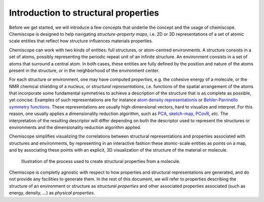 
Introduction to structural properties
=====================================

Before we get started, we will introduce a few concepts that underlie the
concept and the usage of chemiscope. Chemiscope is designed to help navigating
*structure-property maps*, i.e. 2D or 3D representations of a set of
atomic scale entities that reflect how structure influences materials
properties.

Chemiscope can work with two kinds of entities: full structures, or
atom-centred environments. A structure consists in a set of atoms, possibly
representing the periodic repeat unit of an infinite structure. An
environment consists in a set of atoms that surround a central atom.
In both cases, these entities are fully defined by the position and nature
of the atoms present in the structure, or in the neighborhood of the
environment center.

For each structure or environment, one may have computed *properties*,
e.g. the cohesive energy of a molecule, or the NMR chemical shielding of
a nucleus, or *structural representations*, i.e. functions of the
spatial arrangement of the atoms that incorporate some fundamental
symmetries to achieve a description of the structure that is as complete
as possible, yet concise. Examples of such representations are for instance
`atom density representationis <soap>`_ or `Behler-Parrinello
symmetry functions <Behler-Parrinello>`_. These representations are usually
high-dimensional vectors, hard to visualize and interpret. For this reason, one
usually applies a dimensionality reduction algorithm, such as `PCA`_, `sketch-map`_,
`PCovR`_, *etc.*  The interpretation of the resulting descriptor will differ depending on
both the descriptor used to represent the structures or environments and the
dimensionality reduction algorithm applied.

Chemiscope simplifies visualizing the correlations between structural
representations and properties associated with structures and environments,
by representing in an interactive fashion these atomic-scale entities as points
on a map, and by associating these points with an explicit, 3D visualization
of the structure of the material or molecule.

.. figure:: ../img/mol-to-map.*
    :width: 65 %

    Illustration of the process used to create structural properties from a
    molecule.

Chemiscope is completly agnostic with respect to how properties and structural
representations are generated, and do not provide any facilities to generate them.
In the rest of this document, we will refer to properties describing
the structure of an environment or structure as *structural properties*
and other associated properties associated (such as energy, density, ...) as
*physical properties*.

.. _soap: https://doi.org/10.1063/1.5090481
.. _Behler-Parrinello: https://doi.org/10.1103/physrevlett.98.146401
.. _PCA: https://en.wikipedia.org/wiki/Principal_component_analysis
.. _sketch-map: https://doi.org/10.1073/pnas.1108486108
.. _PCovR: https://doi.org/10.1088/2632-2153/aba9ef
